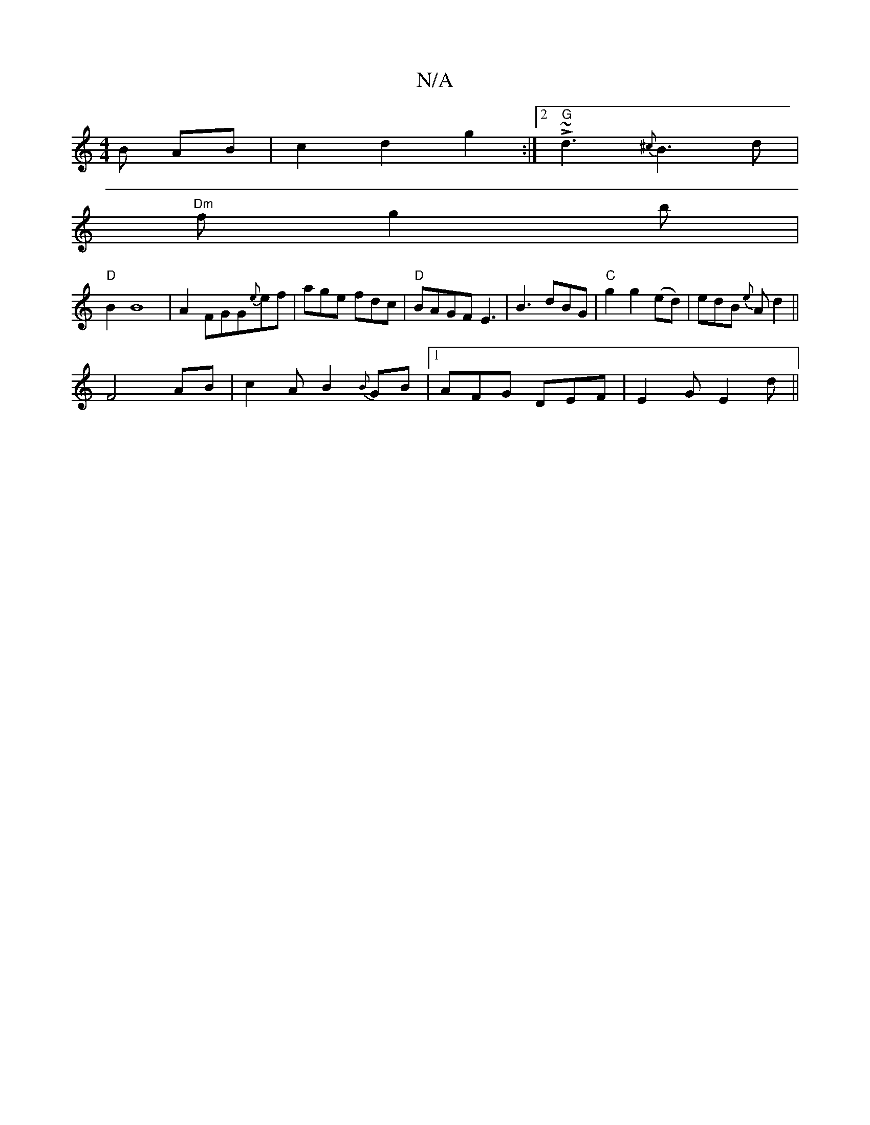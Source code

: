 X:1
T:N/A
M:4/4
R:N/A
K:Cmajor
3 B AB|c2 d2g2:|2 "G" L~d3 {^c}B3 d |
"Dm" fg2 b |
"D" B2 B8 | A2 FGG{e}ef | age fdc | "D" BAGF E3 | B3 dBG | "C" g2 g2(ed) | edB {e}A d2 ||
F4 AB|c2AB2{B}GB |1 AFG DEF|E2 G E2 d||

|:"D" D4 G4| (A2 G